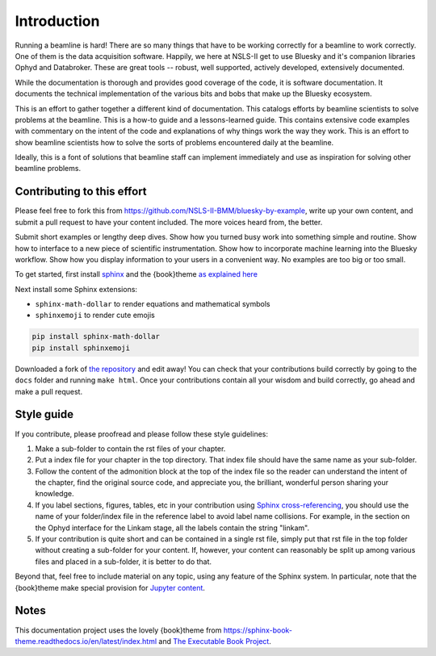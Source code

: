 
Introduction
============

Running a beamline is hard!  There are so many things that have to be
working correctly for a beamline to work correctly.  One of them is
the data acquisition software.  Happily, we here at NSLS-II get to use
Bluesky and it's companion libraries Ophyd and Databroker.  These are
great tools -- robust, well supported, actively developed, extensively
documented. 

While the documentation is thorough and provides good coverage of the
code, it is software documentation.  It documents the technical
implementation of the various bits and bobs that make up the Bluesky
ecosystem. 

This is an effort to gather together a different kind of
documentation.  This catalogs efforts by beamline scientists to solve
problems at the beamline.  This is a how-to guide and a
lessons-learned guide.  This contains extensive code examples with
commentary on the intent of the code and explanations of why things
work the way they work.  This is an effort to show beamline scientists
how to solve the sorts of problems encountered daily at the beamline.

Ideally, this is a font of solutions that beamline staff can implement
immediately and use as inspiration for solving other beamline
problems.

Contributing to this effort
---------------------------

Please feel free to fork this from
https://github.com/NSLS-II-BMM/bluesky-by-example, write up your own
content, and submit a pull request to have your content included.  The
more voices heard from, the better.

Submit short examples or lengthy deep dives.  Show how you turned
busy work into something simple and routine.  Show how to interface to
a new piece of scientific instrumentation.  Show how to incorporate
machine learning into the Bluesky workflow.  Show how you display
information to your users in a convenient way.  No examples are too
big or too small.

To get started, first install `sphinx <http://www.sphinx-doc.org/>`__
and the {book}theme `as explained here
<https://sphinx-book-theme.readthedocs.io/en/latest/tutorials/get-started.html>`__

Next install some Sphinx extensions:

* ``sphinx-math-dollar`` to render equations and mathematical symbols
* ``sphinxemoji`` to render cute emojis


.. code-block:: bash

   pip install sphinx-math-dollar
   pip install sphinxemoji

Downloaded a fork of `the repository
<https://github.com/NSLS-II-BMM/bluesky-by-example>`__ and edit away!
You can check that your contributions build correctly by going to the
``docs`` folder and running ``make html``.  Once your contributions
contain all your wisdom and build correctly, go ahead and make a pull
request.


Style guide
-----------

If you contribute, please proofread and please follow these style
guidelines:

#. Make a sub-folder to contain the rst files of your chapter.

#. Put a index file for your chapter in the top directory.  That index
   file should have the same name as your sub-folder.

#. Follow the content of the admonition block at the top of the index
   file so the reader can understand the intent of the chapter, find
   the original source code, and appreciate you, the brilliant,
   wonderful person sharing your knowledge.

#. If you label sections, figures, tables, etc in your contribution
   using `Sphinx cross-referencing
   <https://docs.readthedocs.io/en/stable/guides/cross-referencing-with-sphinx.html>`__,
   you should use the name of your folder/index file in the
   reference label to avoid label name collisions.  For example, in
   the section on the Ophyd interface for the Linkam stage, all the
   labels contain the string "linkam".

#. If your contribution is quite short and can be contained in a
   single rst file, simply put that rst file in the top folder without
   creating a sub-folder for your content.  If, however, your content
   can reasonably be split up among various files and placed in a
   sub-folder, it is better to do that.

Beyond that, feel free to include material on any topic, using any
feature of the Sphinx system.  In particular, note that the
{book}theme make special provision for `Jupyter content
<https://sphinx-book-theme.readthedocs.io/en/latest/notebooks.html>`__.

Notes
-----

This documentation project uses the lovely {book}theme from
https://sphinx-book-theme.readthedocs.io/en/latest/index.html
and `The Executable Book Project <https://ebp.jupyterbook.org/>`__.

